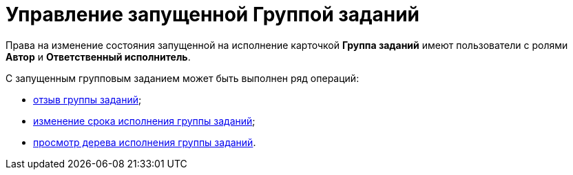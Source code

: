 = Управление запущенной Группой заданий

Права на изменение состояния запущенной на исполнение карточкой *Группа заданий* имеют пользователи с ролями *Автор* и *Ответственный исполнитель*.

С запущенным групповым заданием может быть выполнен ряд операций:

* xref:task_GroupTask_return.adoc[отзыв группы заданий];
* xref:task_GroupTask_change_deadline.adoc[изменение срока исполнения группы заданий];
* xref:task_GroupTask_perform_tree.adoc[просмотр дерева исполнения группы заданий].

